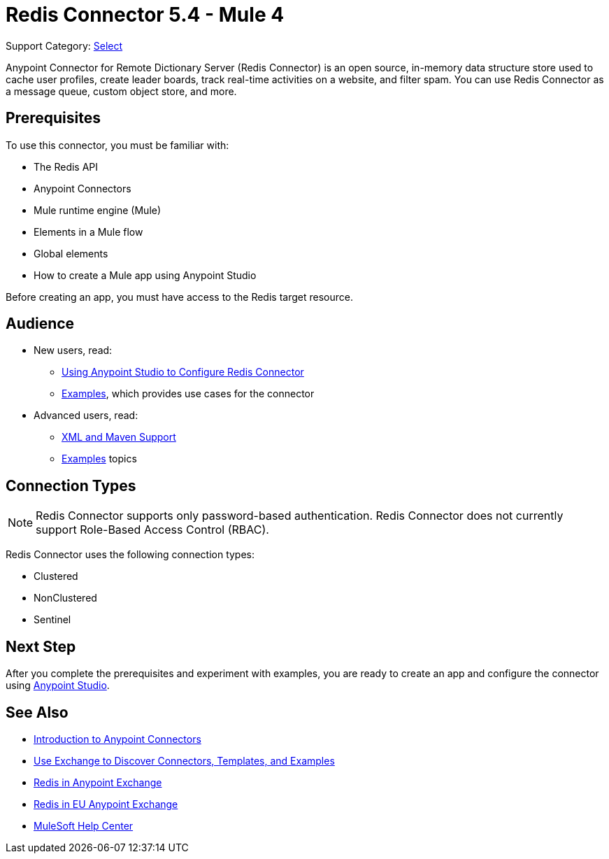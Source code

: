 = Redis Connector 5.4 - Mule 4
:page-aliases: connectors::redis/redis-connector.adoc

Support Category: https://www.mulesoft.com/legal/versioning-back-support-policy#anypoint-connectors[Select]

Anypoint Connector for Remote Dictionary Server (Redis Connector) is an open source, in-memory data structure store used to cache user profiles, create leader boards, track real-time activities on a website, and filter spam. You can use Redis Connector as a message queue, custom object store, and more.


== Prerequisites

To use this connector, you must be familiar with:

* The Redis API
* Anypoint Connectors
* Mule runtime engine (Mule)
* Elements in a Mule flow
* Global elements
* How to create a Mule app using Anypoint Studio

Before creating an app, you must have access to the Redis target resource.

== Audience

* New users, read:

** xref:redis-connector-studio.adoc[Using Anypoint Studio to Configure Redis Connector]
** xref:redis-connector-examples.adoc[Examples], which provides use cases for the connector
+
* Advanced users, read:
** xref:redis-connector-xml-maven.adoc[XML and Maven Support]
** xref:redis-connector-examples.adoc[Examples] topics

== Connection Types

[NOTE]
Redis Connector supports only password-based authentication. Redis Connector does not currently support Role-Based Access Control (RBAC).

Redis Connector uses the following connection types:

* Clustered

* NonClustered

* Sentinel


== Next Step

After you complete the prerequisites and experiment with examples, you are ready to create an app and configure the connector using xref:redis-connector-studio.adoc[Anypoint Studio].

== See Also

* xref:connectors::introduction/introduction-to-anypoint-connectors.adoc[Introduction to Anypoint Connectors]
* xref:connectors::introduction/intro-use-exchange.adoc[Use Exchange to Discover Connectors, Templates, and Examples]
* https://www.mulesoft.com/exchange/com.mulesoft.connectors/mule-redis-connector/[Redis in Anypoint Exchange]
* https://eu1.anypoint.mulesoft.com/exchange/com.mulesoft.connectors/mule-redis-connector/[Redis in EU Anypoint Exchange]
* https://help.mulesoft.com[MuleSoft Help Center]
